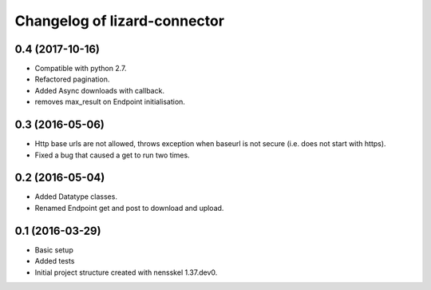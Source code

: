 Changelog of lizard-connector
===================================================


0.4 (2017-10-16)
----------------

- Compatible with python 2.7.

- Refactored pagination.

- Added Async downloads with callback.

- removes max_result on Endpoint initialisation.


0.3 (2016-05-06)
----------------

- Http base urls are not allowed, throws exception when baseurl is not secure
  (i.e. does not start with https).

- Fixed a bug that caused a get to run two times.


0.2 (2016-05-04)
----------------

- Added Datatype classes.

- Renamed Endpoint get and post to download and upload.


0.1 (2016-03-29)
----------------

- Basic setup

- Added tests

- Initial project structure created with nensskel 1.37.dev0.
